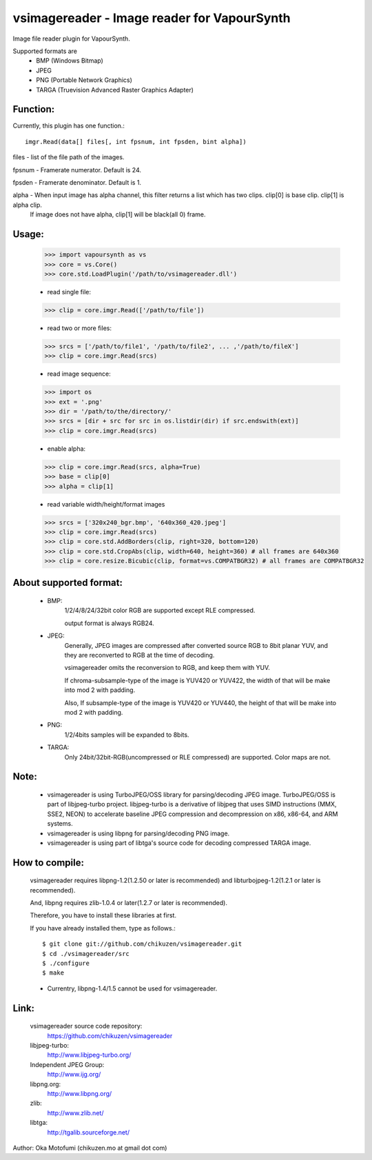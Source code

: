 ================================================
vsimagereader - Image reader for VapourSynth
================================================

Image file reader plugin for VapourSynth.

Supported formats are
    - BMP (Windows Bitmap)
    - JPEG
    - PNG (Portable Network Graphics)
    - TARGA (Truevision Advanced Raster Graphics Adapter)

Function:
---------
Currently, this plugin has one function.::

    imgr.Read(data[] files[, int fpsnum, int fpsden, bint alpha])

files - list of the file path of the images.

fpsnum - Framerate numerator. Default is 24.

fpsden - Framerate denominator. Default is 1.

alpha - When input image has alpha channel, this filter returns a list which has two clips. clip[0] is base clip. clip[1] is alpha clip.
        If image does not have alpha, clip[1] will be black(all 0) frame.

Usage:
------
    >>> import vapoursynth as vs
    >>> core = vs.Core()
    >>> core.std.LoadPlugin('/path/to/vsimagereader.dll')

    - read single file:
    >>> clip = core.imgr.Read(['/path/to/file'])

    - read two or more files:
    >>> srcs = ['/path/to/file1', '/path/to/file2', ... ,'/path/to/fileX']
    >>> clip = core.imgr.Read(srcs)

    - read image sequence:
    >>> import os
    >>> ext = '.png'
    >>> dir = '/path/to/the/directory/'
    >>> srcs = [dir + src for src in os.listdir(dir) if src.endswith(ext)]
    >>> clip = core.imgr.Read(srcs)

    - enable alpha:
    >>> clip = core.imgr.Read(srcs, alpha=True)
    >>> base = clip[0]
    >>> alpha = clip[1]

    - read variable width/height/format images
    >>> srcs = ['320x240_bgr.bmp', '640x360_420.jpeg']
    >>> clip = core.imgr.Read(srcs)
    >>> clip = core.std.AddBorders(clip, right=320, bottom=120)
    >>> clip = core.std.CropAbs(clip, width=640, height=360) # all frames are 640x360
    >>> clip = core.resize.Bicubic(clip, format=vs.COMPATBGR32) # all frames are COMPATBGR32

About supported format:
-----------------------

    - BMP:
        1/2/4/8/24/32bit color RGB are supported except RLE compressed.

        output format is always RGB24.

    - JPEG:
        Generally, JPEG images are compressed after converted source RGB to 8bit planar YUV, and they are reconverted to RGB at the time of decoding.

        vsimagereader omits the reconversion to RGB, and keep them with YUV.

        If chroma-subsample-type of the image is YUV420 or YUV422, the width of that will be make into mod 2 with padding.

        Also, If subsample-type of the image is YUV420 or YUV440, the height of that will be make into mod 2 with padding.

    - PNG:
        1/2/4bits samples will be expanded to 8bits.

    - TARGA:
        Only 24bit/32bit-RGB(uncompressed or RLE compressed) are supported. Color maps are not.

Note:
-----
    - vsimagereader is using TurboJPEG/OSS library for parsing/decoding JPEG image.
      TurboJPEG/OSS is part of libjpeg-turbo project. libjpeg-turbo is a derivative of libjpeg that uses SIMD instructions (MMX, SSE2, NEON) to accelerate baseline JPEG compression and decompression on x86, x86-64, and ARM systems.
    - vsimagereader is using libpng for parsing/decoding PNG image.
    - vsimagereader is using part of libtga's source code for decoding compressed TARGA image.

How to compile:
---------------
    vsimagereader requires libpng-1.2(1.2.50 or later is recommended) and libturbojpeg-1.2(1.2.1 or later is recommended).

    And, libpng requires zlib-1.0.4 or later(1.2.7 or later is recommended).

    Therefore, you have to install these libraries at first.

    If you have already installed them, type as follows.::

    $ git clone git://github.com/chikuzen/vsimagereader.git
    $ cd ./vsimagereader/src
    $ ./configure
    $ make

    - Currentry, libpng-1.4/1.5 cannot be used for vsimagereader.

Link:
-----
    vsimagereader source code repository:
        https://github.com/chikuzen/vsimagereader

    libjpeg-turbo:
        http://www.libjpeg-turbo.org/

    Independent JPEG Group:
        http://www.ijg.org/

    libpng.org:
        http://www.libpng.org/

    zlib:
        http://www.zlib.net/

    libtga:
        http://tgalib.sourceforge.net/

Author: Oka Motofumi (chikuzen.mo at gmail dot com)
